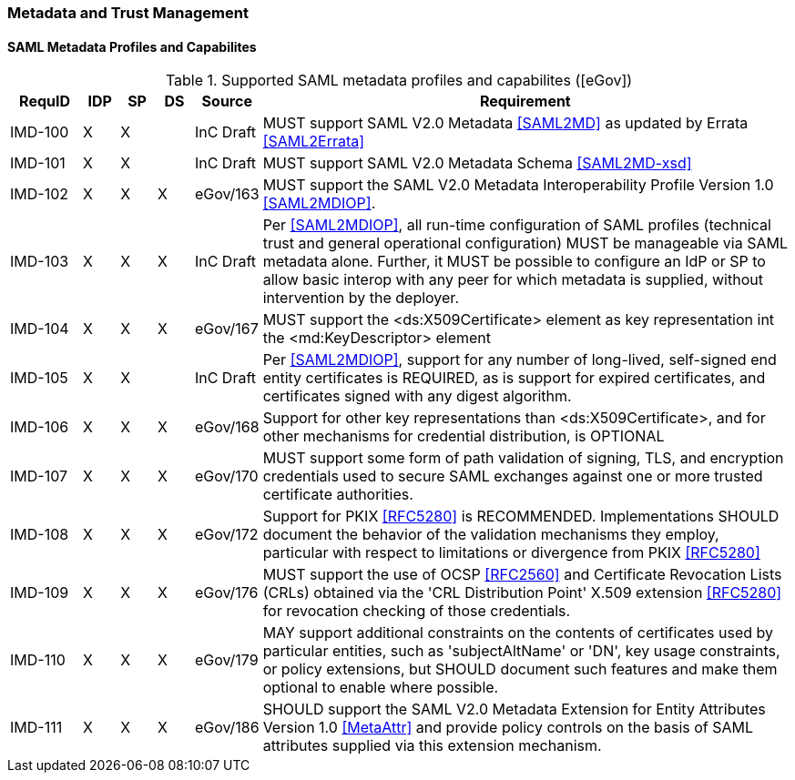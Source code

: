 === Metadata and Trust Management
==== SAML Metadata Profiles and Capabilites

.Supported SAML metadata profiles and capabilites ([eGov])
[width="100%", cols="4,2,2,2,3,30", options="header"]
|====================
| RequID  |  IDP | SP | DS | Source    | Requirement                                                                     
| IMD-100 |  X   | X  |    | InC Draft | MUST support SAML V2.0 Metadata <<SAML2MD>> as updated by Errata <<SAML2Errata>>                                                                                                                                                                                                             | IMD-101 |  X   | X  |    | InC Draft | MUST support SAML V2.0 Metadata Schema <<SAML2MD-xsd>>                            

| IMD-102 |  X   | X  | X  | eGov/163  | MUST support the SAML V2.0 Metadata Interoperability Profile Version 1.0 <<SAML2MDIOP>>.                                                                                                       

| IMD-103 |  X   | X  | X  | InC Draft | Per <<SAML2MDIOP>>, all run-time configuration of SAML profiles (technical trust and general operational configuration) MUST be manageable via SAML metadata alone. Further, it MUST be possible to configure an IdP or SP to allow basic interop with any peer for which metadata is supplied, without intervention by the deployer.                                                                                    

| IMD-104 |  X   | X  | X  | eGov/167  | MUST support the <ds:X509Certificate> element as key representation int the <md:KeyDescriptor> element                                                                                       

| IMD-105 |  X   | X  |    | InC Draft | Per <<SAML2MDIOP>>, support for any number of long-lived, self-signed end entity certificates is REQUIRED, as is support for expired certificates, and certificates signed with any digest algorithm.                                                                                                       

| IMD-106 |  X   | X  | X  | eGov/168  | Support for other key representations than <ds:X509Certificate>, and for other mechanisms for credential distribution, is OPTIONAL                                                           

| IMD-107 |  X   | X  | X  | eGov/170  | MUST support some form of path validation of signing, TLS, and encryption credentials used to secure SAML exchanges against one or more trusted certificate authorities.                                                                                                                

| IMD-108 |  X   | X  | X  | eGov/172  | Support for PKIX <<RFC5280>> is RECOMMENDED. Implementations SHOULD document the behavior of the validation mechanisms they employ, particular with respect to limitations or divergence from PKIX <<RFC5280>>                                                                                               

| IMD-109  |  X   | X  | X  | eGov/176  | MUST support the use of OCSP <<RFC2560>> and Certificate Revocation Lists (CRLs) obtained via the 'CRL Distribution Point' X.509 extension <<RFC5280>> for revocation checking of those credentials.                                                                                                         

| IMD-110  |  X   | X  | X  | eGov/179  | MAY support additional constraints on the contents of certificates used by particular entities, such as 'subjectAltName' or 'DN', key usage constraints, or policy extensions, but SHOULD document such features and make them optional to enable where possible.                                         

| IMD-111  |  X   | X  | X  | eGov/186  | SHOULD support the SAML V2.0 Metadata Extension for Entity Attributes Version 1.0 <<MetaAttr>> and provide policy controls on the basis of SAML attributes supplied via this extension mechanism.                                                                                                           

|====================
